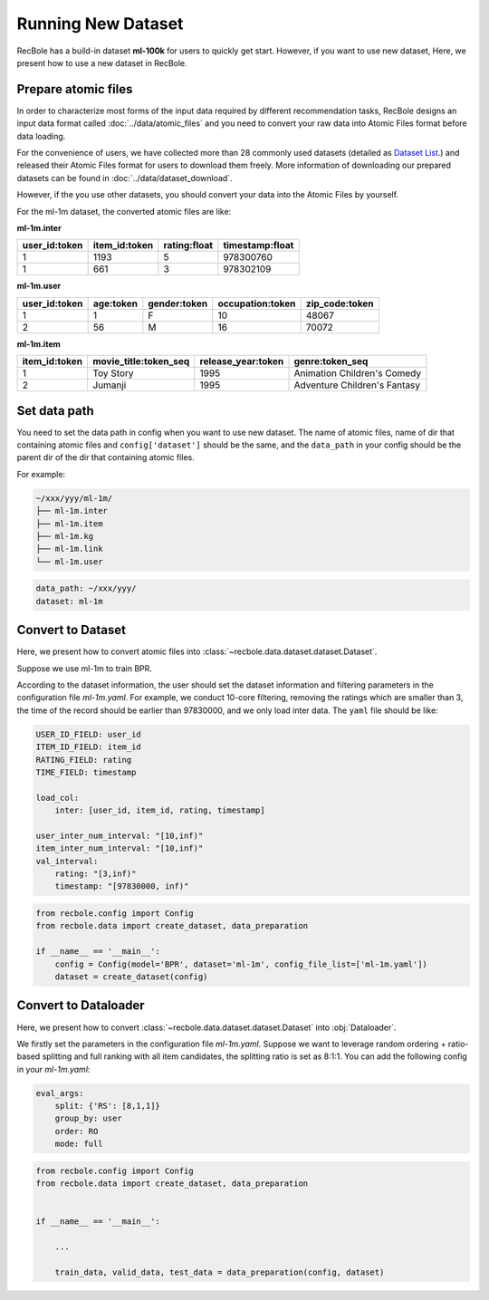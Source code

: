 Running New Dataset
=======================
RecBole has a build-in dataset **ml-100k** for users to quickly get start. 
However, if you want to use new dataset, Here, we present how to use a new dataset in RecBole.


Prepare atomic files
-------------------------

In order to characterize most forms of the input data required by different recommendation tasks, 
RecBole designs an input data format called :doc:`../data/atomic_files` and 
you need to convert your raw data into Atomic Files format before data loading. 

For the convenience of users, we have collected more than
28 commonly used datasets (detailed as `Dataset List </dataset_list.html>`_.) and released their Atomic Files format 
for users to download them freely. More information of downloading our prepared datasets can be found in :doc:`../data/dataset_download`.

However, if the you use other datasets, you should convert your data into the Atomic Files by yourself.

For the ml-1m dataset, the converted atomic files are like:

**ml-1m.inter**

=============   =============   ============   ===============
user_id:token   item_id:token   rating:float   timestamp:float
=============   =============   ============   ===============
1               1193            5              978300760
1               661             3              978302109
=============   =============   ============   ===============

**ml-1m.user**

=============   =========   ============   ================   ==============
user_id:token   age:token   gender:token   occupation:token   zip_code:token
=============   =========   ============   ================   ==============
1               1           F              10                 48067
2               56          M              16                 70072
=============   =========   ============   ================   ==============

**ml-1m.item**

=============   =====================   ==================   ============================
item_id:token   movie_title:token_seq   release_year:token   genre:token_seq
=============   =====================   ==================   ============================
1               Toy Story               1995                 Animation Children's Comedy
2               Jumanji                 1995                 Adventure Children's Fantasy
=============   =====================   ==================   ============================


Set data path
---------------
You need to set the data path in config when you want to use new dataset. 
The name of atomic files, name of dir that containing atomic files and ``config['dataset']`` should be the same, and
the ``data_path`` in your config should be the parent dir of the dir that containing atomic files.

For example:

.. code:: none

    ~/xxx/yyy/ml-1m/
    ├── ml-1m.inter
    ├── ml-1m.item
    ├── ml-1m.kg
    ├── ml-1m.link
    └── ml-1m.user

.. code:: yaml

    data_path: ~/xxx/yyy/
    dataset: ml-1m

Convert to Dataset
---------------------
Here, we present how to convert atomic files into :class:`~recbole.data.dataset.dataset.Dataset`.

Suppose we use ml-1m to train BPR.

According to the dataset information, the user should set the dataset information and filtering parameters in the configuration file `ml-1m.yaml`.
For example, we conduct 10-core filtering, removing the ratings which are smaller than 3, the time of the record should be earlier than 97830000, and we only load inter data.
The ``yaml`` file should be like:

.. code:: yaml

    USER_ID_FIELD: user_id
    ITEM_ID_FIELD: item_id
    RATING_FIELD: rating
    TIME_FIELD: timestamp

    load_col:
        inter: [user_id, item_id, rating, timestamp]

    user_inter_num_interval: "[10,inf)"
    item_inter_num_interval: "[10,inf)"
    val_interval:
        rating: "[3,inf)"
        timestamp: "[97830000, inf)"


.. code:: python

    from recbole.config import Config
    from recbole.data import create_dataset, data_preparation

    if __name__ == '__main__':
        config = Config(model='BPR', dataset='ml-1m', config_file_list=['ml-1m.yaml'])
        dataset = create_dataset(config)


Convert to Dataloader
------------------------
Here, we present how to convert :class:`~recbole.data.dataset.dataset.Dataset` into :obj:`Dataloader`.

We firstly set the parameters in the configuration file `ml-1m.yaml`.
Suppose we want to leverage random ordering + ratio-based splitting and full ranking with all item candidates, the splitting ratio is set as 8:1:1.
You can add the following config in your `ml-1m.yaml`:

.. code:: yaml

    eval_args:
        split: {'RS': [8,1,1]}
        group_by: user
        order: RO
        mode: full


.. code:: python

    from recbole.config import Config
    from recbole.data import create_dataset, data_preparation


    if __name__ == '__main__':

        ...

        train_data, valid_data, test_data = data_preparation(config, dataset)
